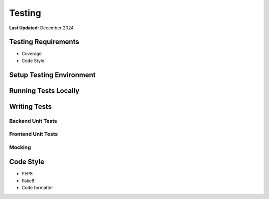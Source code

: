 .. _contribute_testing:

*******
Testing
*******

**Last Updated:** December 2024

Testing Requirements
====================

* Coverage
* Code Style

Setup Testing Environment
=========================



Running Tests Locally
=====================



Writing Tests
=============



Backend Unit Tests
------------------



Frontend Unit Tests
-------------------



Mocking
-------



Code Style
==========

* PEP8
* flake8
* Code formatter
